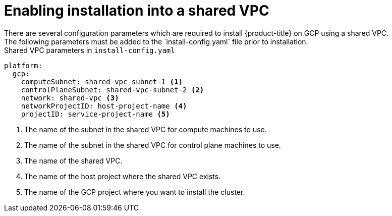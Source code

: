 // This file is referenced in the following assembly:
// installing/installing_gcp/installing-gcp-shared-vpc.adoc

:_mod-docs-content-type: PROCEDURE
[id="installation-gcp-shared-vpc-config_{context}"]
= Enabling installation into a shared VPC
There are several configuration parameters which are required to install {product-title} on GCP using a shared VPC.
The following parameters must be added to the `install-config.yaml` file prior to installation.

.Shared VPC parameters in `install-config.yaml`
[source,yaml]
----
platform:
  gcp:
    computeSubnet: shared-vpc-subnet-1 <1>
    controlPlaneSubnet: shared-vpc-subnet-2 <2>
    network: shared-vpc <3>
    networkProjectID: host-project-name <4>
    projectID: service-project-name <5>
----
<1> The name of the subnet in the shared VPC for compute machines to use.
<2> The name of the subnet in the shared VPC for control plane machines to use.
<3> The name of the shared VPC.
<4> The name of the host project where the shared VPC exists.
<5> The name of the GCP project where you want to install the cluster.